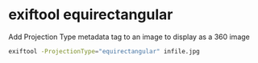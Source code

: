#+STARTUP: showall
* exiftool equirectangular

Add Projection Type metadata tag to an image to display as a 360 image

#+begin_src sh
exiftool -ProjectionType="equirectangular" infile.jpg
#+end_src
